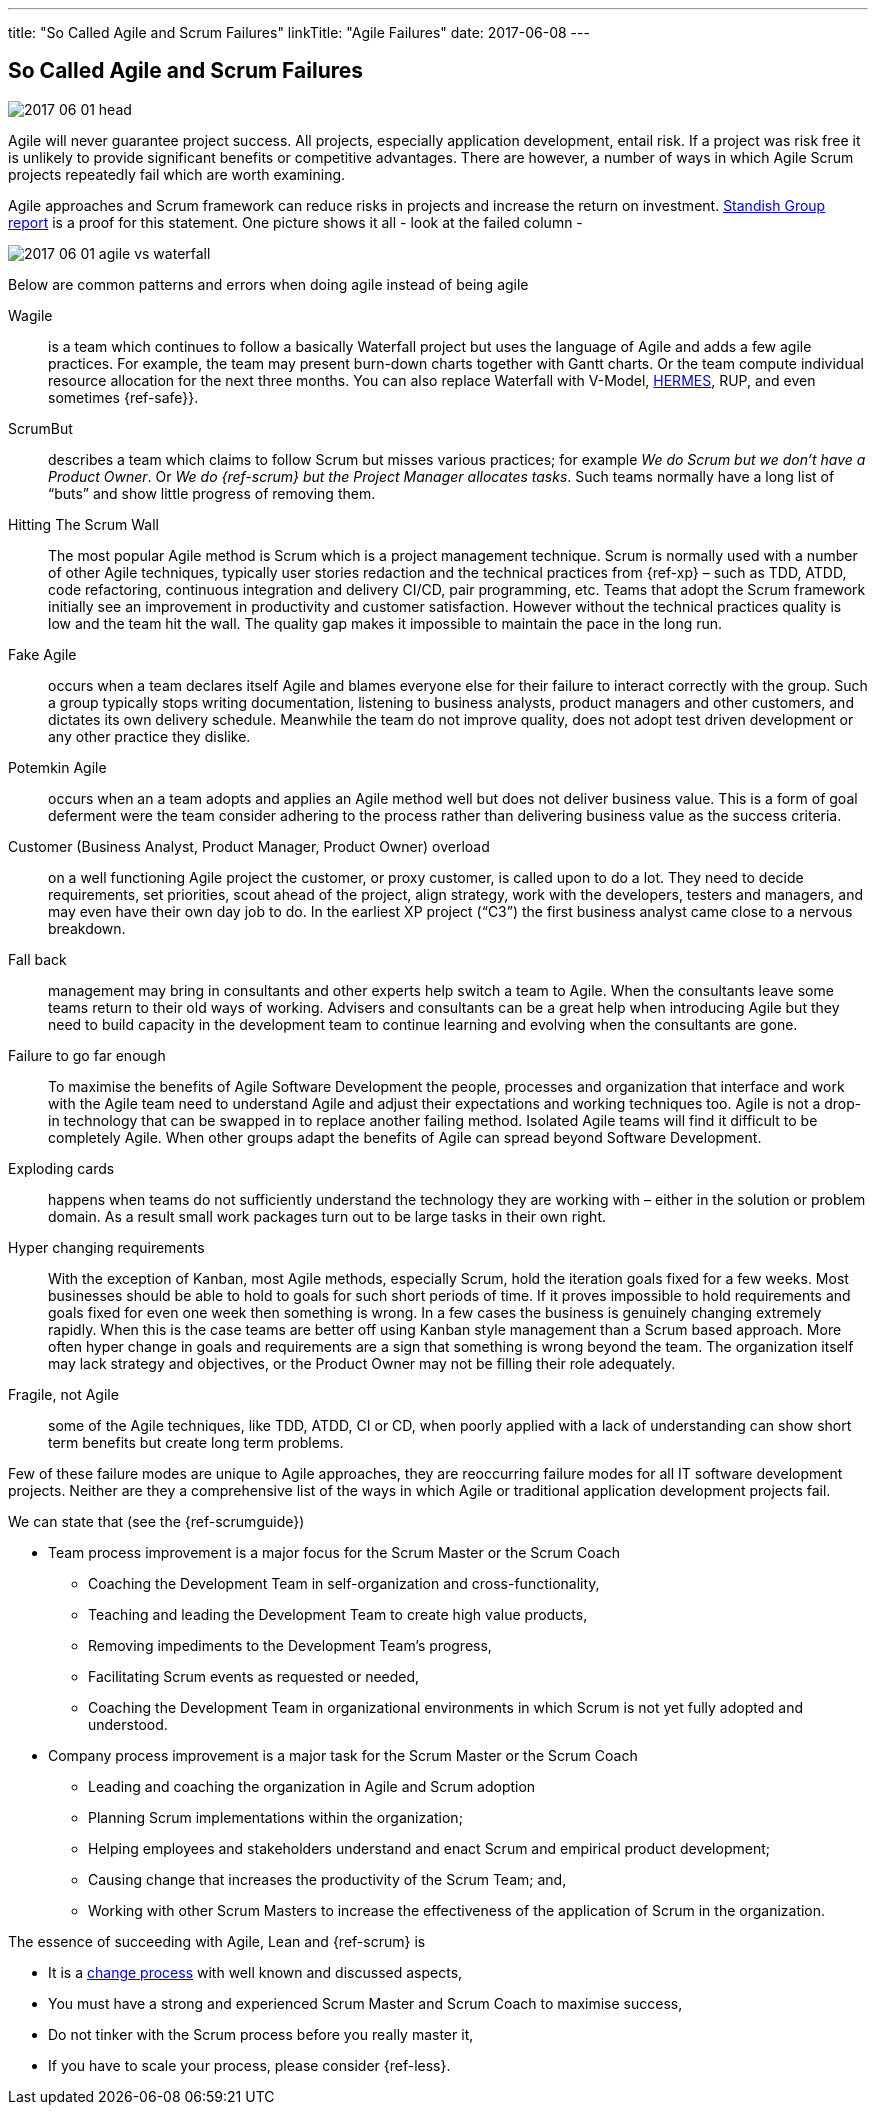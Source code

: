 ---
title: "So Called Agile and Scrum Failures"
linkTitle: "Agile Failures"
date: 2017-06-08
---

== So Called Agile and Scrum Failures
:author: Marcel Baumann
:email: <marcel.baumann@tangly.net>
:homepage: https://www.tangly.net/
:company: https://www.tangly.net/[tangly llc]
:copyright: CC-BY-SA 4.0

image::2017-06-01-head.jpg[role=left]
Agile will never guarantee project success.
All projects, especially application development, entail risk.
If a project was risk free it is unlikely to provide significant benefits or competitive advantages.
There are however, a number of ways in which Agile Scrum projects repeatedly fail which are worth examining.

Agile approaches and Scrum framework can reduce risks in projects and increase the return on investment.
https://www.infoq.com/articles/standish-chaos-2015[Standish Group report] is a proof for this statement. One picture shows it all - look at the failed column -

image::2017-06-01-agile-vs-waterfall.jpg[role=center]

Below are common patterns and errors when doing agile instead of being agile

Wagile::
 is a team which continues to follow a basically Waterfall project but uses the language of Agile and adds a few agile practices.
 For example, the team may present burn-down charts together with Gantt charts. Or the team compute individual resource allocation for the next three months.
 You can also replace Waterfall with V-Model, http://www.hermes.admin.ch/onlinepublikation/index.xhtml[HERMES], RUP, and even sometimes {ref-safe}}.
ScrumBut::
 describes a team which claims to follow Scrum but misses various practices; for example _We do Scrum but we don’t have a Product Owner_.
 Or _We do {ref-scrum} but the Project Manager allocates tasks_.
 Such teams normally have a long list of “buts” and show little progress of removing them.
Hitting The Scrum Wall::
 The most popular Agile method is Scrum which is a project management technique.
 Scrum is normally used with a number of other Agile techniques, typically user stories redaction and the technical practices from {ref-xp} – such as TDD,
 ATDD, code refactoring, continuous integration and delivery CI/CD, pair programming, etc.
 Teams that adopt the Scrum framework initially see an improvement in productivity and customer satisfaction.
 However without the technical practices quality is low and the team hit the wall. The quality gap makes it impossible to maintain the pace in the long run.
Fake Agile::
 occurs when a team declares itself Agile and blames everyone else for their failure to interact correctly with the group.
 Such a group typically  stops writing documentation, listening to business analysts, product managers and other customers, and dictates its own delivery schedule.
 Meanwhile the team do not improve quality, does not adopt test driven development or any other practice they dislike.
Potemkin Agile::
 occurs when an a team adopts and applies an Agile method well but does not deliver business value.
 This is a form of goal deferment were the team consider adhering to the process rather than delivering business value as the success criteria.
Customer (Business Analyst, Product Manager, Product Owner) overload::
 on a well functioning Agile project the customer, or proxy customer, is called upon to do a lot.
 They need to decide requirements, set priorities, scout ahead of the project, align strategy, work with the developers, testers and managers, and may even
 have their own day job to do. In the earliest XP project (“C3”) the first business analyst came close to a nervous breakdown.
Fall back::
 management may bring in consultants and other experts help switch a team to Agile. When the consultants leave some teams return to their old ways of working.
 Advisers and consultants can be a great help when introducing Agile but they need to build capacity in the development team to continue learning
 and evolving when the consultants are gone.
Failure to go far enough::
 To maximise the benefits of Agile Software Development the people, processes and organization that interface and work with the  Agile team need to
 understand Agile and adjust their expectations and working techniques too.
 Agile is not a drop-in technology that can be swapped in to replace another failing method. Isolated Agile teams will find it difficult to be completely Agile.
 When other groups adapt the benefits of Agile can spread beyond Software Development.
Exploding cards::
  happens when teams do not sufficiently understand the technology they are working with – either in the solution or problem domain.
 As a result small work packages turn out to be large tasks in their own right.
Hyper changing requirements::
 With the exception of Kanban, most Agile methods, especially Scrum, hold the iteration goals fixed for a few weeks.
 Most businesses should be able to hold to goals for such short periods of time.
 If it proves impossible to hold requirements and goals fixed for even one week then something is wrong.
 In a few cases the business is genuinely changing extremely rapidly.
 When this is the case teams are better off using Kanban style management than a Scrum based approach.
 More often hyper change in goals and requirements are a sign that something is wrong beyond the team.
 The organization itself may lack strategy and objectives, or the Product Owner may not be filling their role adequately.
Fragile, not Agile::
 some of the Agile techniques, like TDD, ATDD, CI or CD, when poorly applied with a lack of understanding can show short term benefits but create long term problems.

Few of these failure modes are unique to Agile approaches, they are reoccurring failure modes for all IT software development projects.
Neither are they a comprehensive list of the ways in which Agile or traditional application development projects fail.

We can state that (see the {ref-scrumguide})

* Team process improvement is a major focus for the Scrum Master or the Scrum Coach
** Coaching the Development Team in self-organization and cross-functionality,
** Teaching and leading the Development Team to create high value products,
** Removing impediments to the Development Team’s progress,
** Facilitating Scrum events as requested or needed,
** Coaching the Development Team in organizational environments in which Scrum is not yet fully adopted and understood.
* Company process improvement is a major task for the Scrum Master or the Scrum Coach
** Leading and coaching the organization in Agile and Scrum adoption
** Planning Scrum implementations within the organization;
** Helping employees and stakeholders understand and enact Scrum and empirical product development;
** Causing change that increases the productivity of the Scrum Team; and,
** Working with other Scrum Masters to increase the effectiveness of the application of Scrum in the organization.

The essence of succeeding with Agile, Lean and {ref-scrum} is

* It is a http://en.wikipedia.org/wiki/Change_management[change process] with well known and discussed aspects,
* You must have a strong and experienced Scrum Master and Scrum Coach to maximise success,
* Do not tinker with the Scrum process before you really master it,
* If you have to scale your process, please consider {ref-less}.